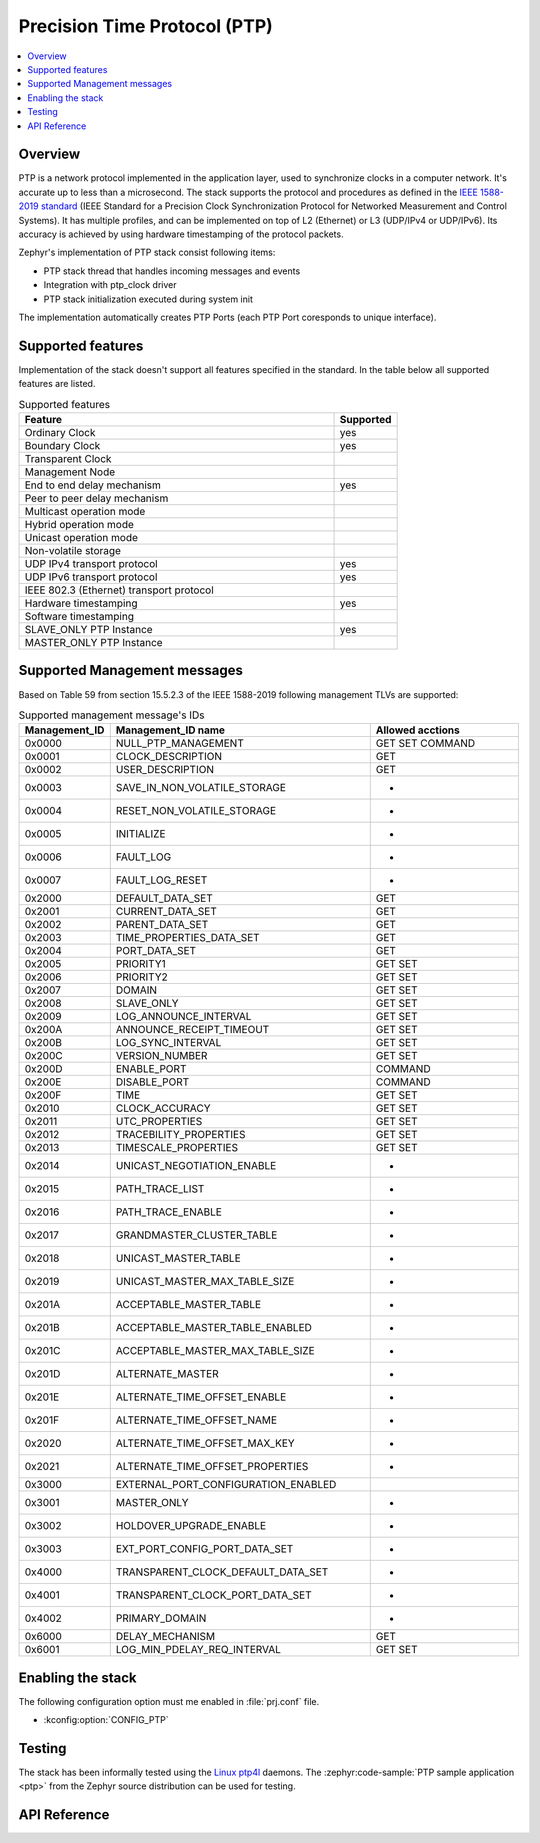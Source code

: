 .. _ptp_interface:

Precision Time Protocol (PTP)
#############################

.. contents::
    :local:
    :depth: 2

Overview
********

PTP is a network protocol implemented in the application layer, used to synchronize
clocks in a computer network. It's accurate up to less than a microsecond.
The stack supports the protocol and procedures as defined in the `IEEE 1588-2019 standard`_
(IEEE Standard for a Precision Clock Synchronization Protocol
for Networked Measurement and Control Systems). It has multiple profiles,
and can be implemented on top of L2 (Ethernet) or L3 (UDP/IPv4 or UDP/IPv6).
Its accuracy is achieved by using hardware timestamping of the protocol packets.

Zephyr's implementation of PTP stack consist following items:

* PTP stack thread that handles incoming messages and events
* Integration with ptp_clock driver
* PTP stack initialization executed during system init

The implementation automatically creates PTP Ports (each PTP Port coresponds to unique interface).

Supported features
******************

Implementation of the stack doesn't support all features specified in the standard.
In the table below all supported features are listed.

.. csv-table:: Supported features
   :header: Feature, Supported
   :widths: 50,10

    Ordinary Clock, yes
    Boundary Clock, yes
    Transparent Clock,
    Management Node,
    End to end delay mechanism, yes
    Peer to peer delay mechanism,
    Multicast operation mode,
    Hybrid operation mode,
    Unicast operation mode,
    Non-volatile storage,
    UDP IPv4 transport protocol, yes
    UDP IPv6 transport protocol, yes
    IEEE 802.3 (Ethernet) transport protocol,
    Hardware timestamping, yes
    Software timestamping,
    SLAVE_ONLY PTP Instance, yes
    MASTER_ONLY PTP Instance,

Supported Management messages
*****************************

Based on Table 59 from section 15.5.2.3 of the IEEE 1588-2019 following management TLVs
are supported:

.. csv-table:: Supported management message's IDs
   :header: Management_ID, Management_ID name, Allowed acctions
   :widths: 10,40,25

    0x0000, NULL_PTP_MANAGEMENT, GET SET COMMAND
    0x0001, CLOCK_DESCRIPTION, GET
    0x0002, USER_DESCRIPTION, GET
    0x0003, SAVE_IN_NON_VOLATILE_STORAGE, -
    0x0004, RESET_NON_VOLATILE_STORAGE, -
    0x0005, INITIALIZE, -
    0x0006, FAULT_LOG, -
    0x0007, FAULT_LOG_RESET, -
    0x2000, DEFAULT_DATA_SET, GET
    0x2001, CURRENT_DATA_SET, GET
    0x2002, PARENT_DATA_SET, GET
    0x2003, TIME_PROPERTIES_DATA_SET, GET
    0x2004, PORT_DATA_SET, GET
    0x2005, PRIORITY1, GET SET
    0x2006, PRIORITY2, GET SET
    0x2007, DOMAIN, GET SET
    0x2008, SLAVE_ONLY, GET SET
    0x2009, LOG_ANNOUNCE_INTERVAL, GET SET
    0x200A, ANNOUNCE_RECEIPT_TIMEOUT, GET SET
    0x200B, LOG_SYNC_INTERVAL, GET SET
    0x200C, VERSION_NUMBER, GET SET
    0x200D, ENABLE_PORT, COMMAND
    0x200E, DISABLE_PORT, COMMAND
    0x200F, TIME, GET SET
    0x2010, CLOCK_ACCURACY, GET SET
    0x2011, UTC_PROPERTIES, GET SET
    0x2012, TRACEBILITY_PROPERTIES, GET SET
    0x2013, TIMESCALE_PROPERTIES, GET SET
    0x2014, UNICAST_NEGOTIATION_ENABLE, -
    0x2015, PATH_TRACE_LIST, -
    0x2016, PATH_TRACE_ENABLE, -
    0x2017, GRANDMASTER_CLUSTER_TABLE, -
    0x2018, UNICAST_MASTER_TABLE, -
    0x2019, UNICAST_MASTER_MAX_TABLE_SIZE, -
    0x201A, ACCEPTABLE_MASTER_TABLE, -
    0x201B, ACCEPTABLE_MASTER_TABLE_ENABLED, -
    0x201C, ACCEPTABLE_MASTER_MAX_TABLE_SIZE, -
    0x201D, ALTERNATE_MASTER, -
    0x201E, ALTERNATE_TIME_OFFSET_ENABLE, -
    0x201F, ALTERNATE_TIME_OFFSET_NAME, -
    0x2020, ALTERNATE_TIME_OFFSET_MAX_KEY, -
    0x2021, ALTERNATE_TIME_OFFSET_PROPERTIES, -
    0x3000, EXTERNAL_PORT_CONFIGURATION_ENABLED,
    0x3001, MASTER_ONLY, -
    0x3002, HOLDOVER_UPGRADE_ENABLE, -
    0x3003, EXT_PORT_CONFIG_PORT_DATA_SET, -
    0x4000, TRANSPARENT_CLOCK_DEFAULT_DATA_SET, -
    0x4001, TRANSPARENT_CLOCK_PORT_DATA_SET, -
    0x4002, PRIMARY_DOMAIN, -
    0x6000, DELAY_MECHANISM, GET
    0x6001, LOG_MIN_PDELAY_REQ_INTERVAL, GET SET

Enabling the stack
******************

The following configuration option must me enabled in :file:`prj.conf` file.

- :kconfig:option:`CONFIG_PTP`

Testing
*******

The stack has been informally tested using the
`Linux ptp4l <http://linuxptp.sourceforge.net/>`_ daemons.
The :zephyr:code-sample:`PTP sample application <ptp>` from the Zephyr
source distribution can be used for testing.

.. _IEEE 1588-2019 standard:
   https://standards.ieee.org/ieee/1588/6825/

API Reference
*************

.. doxygengroup:: ptp
